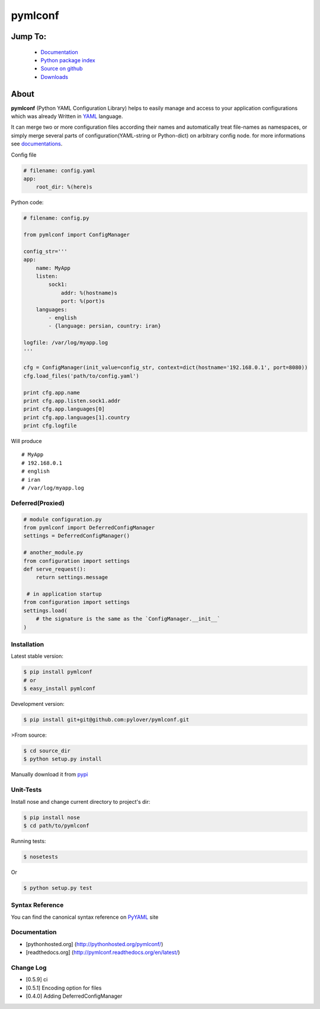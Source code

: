pymlconf
========

.. image:: http://img.shields.io/pypi/v/pymlconf.svg
     :target: https://pypi.python.org/pypi/pymlconf

.. image:: https://requires.io/github/pylover/pymlconf/requirements.svg?branch=master
     :target: https://requires.io/github/pylover/pymlconf/requirements/?branch=master
     :alt: Requirements Status

.. image:: https://travis-ci.org/pylover/pymlconf.svg?branch=master
     :target: https://travis-ci.org/pylover/pymlconf

.. image:: https://coveralls.io/repos/github/pylover/pymlconf/badge.svg?branch=master
     :target: https://coveralls.io/github/pylover/pymlconf?branch=master

.. image:: https://img.shields.io/badge/license-GPLv3-brightgreen.svg
     :target: https://github.com/pylover/pymlconf/blob/master/LICENSE


Jump To:
^^^^^^^^

 * `Documentation <http://pymlconf.dobisel.com>`_
 * `Python package index <https://pypi.python.org/pypi/pymlconf>`_
 * `Source on github <https://github.com/pylover/pymlconf>`_
 * `Downloads <https://pypi.python.org/pypi/pymlconf#downloads>`_


About
^^^^^

**pymlconf** (Python YAML Configuration Library) helps to easily manage
and access to your application configurations which was already Written
in `YAML <http://pyyaml.org>`__ language.

It can merge two or more configuration files according their names and
automatically treat file-names as namespaces, or simply merge several
parts of configuration(YAML-string or Python-dict) on arbitrary config
node. for more informations see
`documentations <https://github.com/pylover/pymlconf#documentation>`__.

Config file

.. code-block:: yaml

   # filename: config.yaml
   app:
       root_dir: %(here)s


Python code:

.. code-block:: python

   # filename: config.py

   from pymlconf import ConfigManager

   config_str='''
   app:
       name: MyApp
       listen:
           sock1:
               addr: %(hostname)s
               port: %(port)s
       languages:
           - english
           - {language: persian, country: iran}

   logfile: /var/log/myapp.log
   '''

   cfg = ConfigManager(init_value=config_str, context=dict(hostname='192.168.0.1', port=8080))
   cfg.load_files('path/to/config.yaml')

   print cfg.app.name
   print cfg.app.listen.sock1.addr
   print cfg.app.languages[0]
   print cfg.app.languages[1].country
   print cfg.logfile

Will produce
::

   # MyApp
   # 192.168.0.1
   # english
   # iran
   # /var/log/myapp.log

Deferred(Proxied)
~~~~~~~~~~~~~~~~~

.. code-block:: python

   # module configuration.py
   from pymlconf import DeferredConfigManager
   settings = DeferredConfigManager()

   # another_module.py
   from configuration import settings
   def serve_request():
       return settings.message

    # in application startup
   from configuration import settings
   settings.load(
       # the signature is the same as the `ConfigManager.__init__`
   )


Installation
~~~~~~~~~~~~

Latest stable version:

.. code-block:: shell

   $ pip install pymlconf
   # or
   $ easy_install pymlconf

Development version:

.. code-block:: shell

   $ pip install git+git@github.com:pylover/pymlconf.git

>From source:

.. code-block:: shell

   $ cd source_dir
   $ python setup.py install

Manually download it from
`pypi <https://pypi.python.org/pypi/pymlconf>`__

Unit-Tests
~~~~~~~~~~

Install nose and change current directory to project's dir:

.. code-block:: shell

   $ pip install nose
   $ cd path/to/pymlconf

Running tests:

.. code-block:: shell

   $ nosetests


Or

.. code-block:: shell

   $ python setup.py test


Syntax Reference
~~~~~~~~~~~~~~~~

You can find the canonical syntax reference on
`PyYAML <http://pyyaml.org/wiki/PyYAMLDocumentation#YAMLsyntax>`__ site

Documentation
~~~~~~~~~~~~~

-  [pythonhosted.org] (http://pythonhosted.org/pymlconf/)
-  [readthedocs.org] (http://pymlconf.readthedocs.org/en/latest/)

Change Log
~~~~~~~~~~

-  [0.5.9] ci
-  [0.5.1] Encoding option for files
-  [0.4.0] Adding DeferredConfigManager


